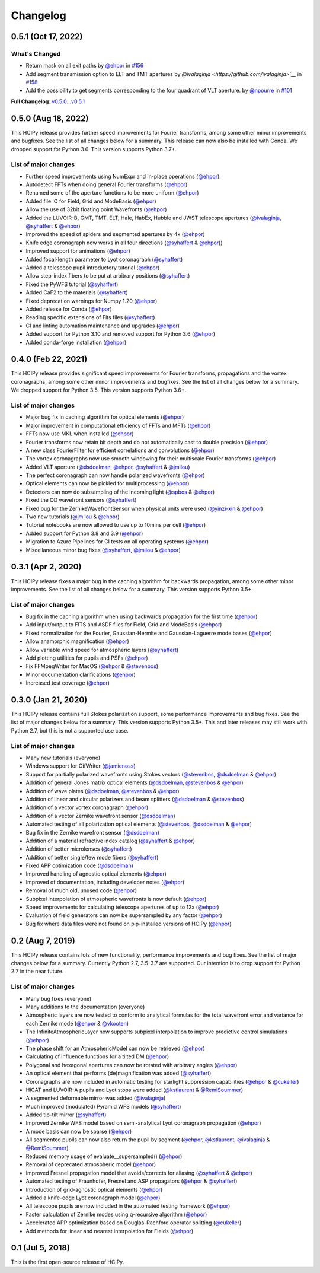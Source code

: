 Changelog
=========

0.5.1 (Oct 17, 2022)
--------------------

What's Changed
~~~~~~~~~~~~~~

* Return mask on all exit paths by `@ehpor <https://github.com/ehpor>`__ in `#156 <https://github.com/ehpor/hcipy/pull/156>`__
* Add segment transmission option to ELT and TMT apertures by `@ivalaginja <https://github.com/ivalaginja>`__` in `#158 <https://github.com/ehpor/hcipy/pull/158>`__
* Add the possibility to get segments corresponding to the four quadrant of VLT aperture. by `@npourre <https://github.com/npourre>`__ in `#101 <https://github.com/ehpor/hcipy/pull/101>`__

**Full Changelog**: `v0.5.0...v0.5.1 <https://github.com/ehpor/hcipy/compare/v0.5.0...v0.5.1>`__

0.5.0 (Aug 18, 2022)
--------------------

This HCIPy release provides further speed improvements for Fourier transforms, among some other minor improvements and bugfixes. See the list of all changes below for a summary. This release can now also be installed with Conda. We dropped support for Python 3.6. This version supports Python 3.7+.

List of major changes
~~~~~~~~~~~~~~~~~~~~~

* Further speed improvements using NumExpr and in-place operations (`@ehpor <https://github.com/ehpor>`__).
* Autodetect FFTs when doing general Fourier transforms (`@ehpor <https://github.com/ehpor>`__)
* Renamed some of the aperture functions to be more uniform (`@ehpor <https://github.com/ehpor>`__)
* Added file IO for Field, Grid and ModeBasis (`@ehpor <https://github.com/ehpor>`__)
* Allow the use of 32bit floating point Wavefronts (`@ehpor <https://github.com/ehpor>`__)
* Added the LUVOIR-B, GMT, TMT, ELT, Hale, HabEx, Hubble and JWST telescope apertures (`@ivalaginja <https://github.com/ivalaginja>`__, `@syhaffert <https://github.com/syhaffert>`__ & `@ehpor <https://github.com/ehpor>`__)
* Improved the speed of spiders and segmented apertures by 4x (`@ehpor <https://github.com/ehpor>`__)
* Knife edge coronagraph now works in all four directions (`@syhaffert <https://github.com/syhaffert>`__ & `@ehpor <https://github.com/ehpor>`__))
* Improved support for animations (`@ehpor <https://github.com/ehpor>`__)
* Added focal-length parameter to Lyot coronagraph (`@syhaffert <https://github.com/syhaffert>`__)
* Added a telescope pupil introductory tutorial (`@ehpor <https://github.com/ehpor>`__)
* Allow step-index fibers to be put at arbitrary positions (`@syhaffert <https://github.com/syhaffert>`__)
* Fixed the PyWFS tutorial (`@syhaffert <https://github.com/syhaffert>`__)
* Added CaF2 to the materials (`@syhaffert <https://github.com/syhaffert>`__)
* Fixed deprecation warnings for Numpy 1.20 (`@ehpor <https://github.com/ehpor>`__)
* Added release for Conda (`@ehpor <https://github.com/ehpor>`__)
* Reading specific extensions of Fits files (`@syhaffert <https://github.com/syhaffert>`__)
* CI and linting automation maintenance and upgrades (`@ehpor <https://github.com/ehpor>`__)
* Added support for Python 3.10 and removed support for Python 3.6 (`@ehpor <https://github.com/ehpor>`__)
* Added conda-forge installation (`@ehpor <https://github.com/ehpor>`__)

0.4.0 (Feb 22, 2021)
--------------------

This HCIPy release provides significant speed improvements for Fourier transforms, propagations and the vortex coronagraphs, among some other minor improvements and bugfixes. See the list of all changes below for a summary. We dropped support for Python 3.5. This version supports Python 3.6+.

List of major changes
~~~~~~~~~~~~~~~~~~~~~

* Major bug fix in caching algorithm for optical elements (`@ehpor <https://github.com/ehpor>`__)
* Major improvement in computational efficiency of FFTs and MFTs (`@ehpor <https://github.com/ehpor>`__)
* FFTs now use MKL when installed (`@ehpor <https://github.com/ehpor>`__)
* Fourier transforms now retain bit depth and do not automatically cast to double precision (`@ehpor <https://github.com/ehpor>`__)
* A new class FourierFilter for efficient correlations and convolutions  (`@ehpor <https://github.com/ehpor>`__)
* The vortex coronagraphs now use smooth windowing for their multiscale Fourier transforms (`@ehpor <https://github.com/ehpor>`__)
* Added VLT aperture (`@dsdoelman <https://github.com/dsdoelman>`__, `@ehpor <https://github.com/ehpor>`__, `@syhaffert <https://github.com/syhaffert>`__ & `@jmilou <https://github.com/jmilou>`__)
* The perfect coronagraph can now handle polarized wavefronts (`@ehpor <https://github.com/ehpor>`__)
* Optical elements can now be pickled for multiprocessing (`@ehpor <https://github.com/ehpor>`__)
* Detectors can now do subsampling of the incoming light  (`@spbos <https://github.com/spbos>`__ & `@ehpor <https://github.com/ehpor>`__)
* Fixed the OD wavefront sensors (`@syhaffert <https://github.com/syhaffert>`__)
* Fixed bug for the ZernikeWavefrontSensor when physical units were used (`@yinzi-xin <https://github.com/yinzi-xin>`__ & `@ehpor <https://github.com/ehpor>`__)
* Two new tutorials (`@jmilou <https://github.com/jmilou>`__ & `@ehpor <https://github.com/ehpor>`__)
* Tutorial notebooks are now allowed to use up to 10mins per cell (`@ehpor <https://github.com/ehpor>`__)
* Added support for Python 3.8 and 3.9 (`@ehpor <https://github.com/ehpor>`__)
* Migration to Azure Pipelines for CI tests on all operating systems (`@ehpor <https://github.com/ehpor>`__)
* Miscellaneous minor bug fixes (`@syhaffert <https://github.com/syhaffert>`__, `@jmilou <https://github.com/jmilou>`__ & `@ehpor <https://github.com/>`__)

0.3.1 (Apr 2, 2020)
-------------------

This HCIPy release fixes a major bug in the caching algorithm for backwards propagation, among some other minor improvements. See the list of all changes below for a summary. This version supports Python 3.5+.

List of major changes
~~~~~~~~~~~~~~~~~~~~~

* Bug fix in the caching algorithm when using backwards propagation for the first time (`@ehpor <https://github.com/ehpor>`__)
* Add input/output to FITS and ASDF files for Field, Grid and ModeBasis (`@ehpor <https://github.com/ehpor>`__)
* Fixed normalization for the Fourier, Gaussian-Hermite and Gaussian-Laguerre mode bases (`@ehpor <https://github.com/ehpor>`__)
* Allow anamorphic magnification (`@ehpor <https://github.com/ehpor>`__)
* Allow variable wind speed for atmospheric layers (`@syhaffert <https://github.com/syhaffert>`__)
* Add plotting utilities for pupils and PSFs (`@ehpor <https://github.com/ehpor>`__)
* Fix FFMpegWriter for MacOS (`@ehpor <https://github.com/ehpor>`__ & `@stevenbos <https://github.com/stevenbos>`__)
* Minor documentation clarifications (`@ehpor <https://github.com/ehpor>`__)
* Increased test coverage (`@ehpor <https://github.com/ehpor>`__)

0.3.0 (Jan 21, 2020)
--------------------

This HCIPy release contains full Stokes polarization support, some performance improvements and bug fixes. See the list of major changes below for a summary. This version supports Python 3.5+. This and later releases may still work with Python 2.7, but this is not a supported use case.

List of major changes
~~~~~~~~~~~~~~~~~~~~~

* Many new tutorials (everyone)
* Windows support for GifWriter (`@jamienoss <https://github.com/jamienoss>`__)
* Support for partially polarized wavefronts using Stokes vectors (`@stevenbos <https://github.com/stevenbos>`__, `@dsdoelman <https://github.com/dsdoelman>`__ & `@ehpor <https://github.com/ehpor>`__)
* Addition of general Jones matrix optical elements (`@dsdoelman <https://github.com/dsdoelman>`__, `@stevenbos <https://github.com/stevenbos>`__ & `@ehpor <https://github.com/ehpor>`__)
* Addition of wave plates (`@dsdoelman <https://github.com/dsdoelman>`__, `@stevenbos <https://github.com/stevenbos>`__ & `@ehpor <https://github.com/ehpor>`__)
* Addition of linear and circular polarizers and beam splitters (`@dsdoelman <https://github.com/dsdoelman>`__ & `@stevenbos <https://github.com/stevenbos>`__)
* Addition of a vector vortex coronagraph (`@ehpor <https://github.com/ehpor>`__)
* Addition of a vector Zernike wavefront sensor (`@dsdoelman <https://github.com/dsdoelman>`__)
* Automated testing of all polarization optical elements (`@stevenbos <https://github.com/stevenbos>`__, `@dsdoelman <https://github.com/dsdoelman>`__ & `@ehpor <https://github.com/ehpor>`__)
* Bug fix in the Zernike wavefront sensor (`@dsdoelman <https://github.com/dsdoelman>`__)
* Addition of a material refractive index catalog (`@syhaffert <https://github.com/syhaffert>`__ & `@ehpor <https://github.com/ehpor>`__)
* Addition of better microlenses (`@syhaffert <https://github.com/syhaffert>`__)
* Addition of better single/few mode fibers (`@syhaffert <https://github.com/syhaffert>`__)
* Fixed APP optimization code (`@dsdoelman <https://github.com/dsdoelman>`__)
* Improved handling of agnostic optical elements (`@ehpor <https://github.com/ehpor>`__)
* Improved of documentation, including developer notes (`@ehpor <https://github.com/ehpor>`__)
* Removal of much old, unused code (`@ehpor <https://github.com/ehpor>`__)
* Subpixel interpolation of atmospheric wavefronts is now default (`@ehpor <https://github.com/ehpor>`__)
* Speed improvements for calculating telescope apertures of up to 12x (`@ehpor <https://github.com/ehpor>`__)
* Evaluation of field generators can now be supersampled by any factor (`@ehpor <https://github.com/ehpor>`__)
* Bug fix where data files were not found on pip-installed versions of HCIPy (`@ehpor <https://github.com/ehpor>`__)

0.2 (Aug 7, 2019)
-----------------

This HCIPy release contains lots of new functionality, performance improvements and bug fixes. See the list of major changes below for a summary. Currently Python 2.7, 3.5-3.7 are supported. Our intention is to drop support for Python 2.7 in the near future.

List of major changes
~~~~~~~~~~~~~~~~~~~~~

* Many bug fixes (everyone)
* Many additions to the documentation (everyone)
* Atmospheric layers are now tested to conform to analytical formulas for the total wavefront error and variance for each Zernike mode (`@ehpor <https://github.com/ehpor>`__ & `@vkooten <https://github.com/vkooten>`__)
* The InfiniteAtmosphericLayer now supports subpixel interpolation to improve predictive control simulations (`@ehpor <https://github.com/ehpor>`__)
* The phase shift for an AtmosphericModel can now be retrieved (`@ehpor <https://github.com/ehpor>`__)
* Calculating of influence functions for a tilted DM (`@ehpor <https://github.com/ehpor>`__)
* Polygonal and hexagonal apertures can now be rotated with arbitrary angles (`@ehpor <https://github.com/ehpor>`__)
* An optical element that performs (de)magnification was added (`@syhaffert <https://github.com/syhaffert>`__)
* Coronagraphs are now included in automatic testing for starlight suppression capabilities (`@ehpor <https://github.com/ehpor>`__ & `@cukeller <https://github.com/cukeller>`__)
* HiCAT and LUVOIR-A pupils and Lyot stops were added (`@kstlaurent <https://github.com/kstlaurent>`__ & `@RemiSoummer <https://github.com/RemiSoummer>`__)
* A segmented deformable mirror was added (`@ivalaginja <https://github.com/ivalaginja>`__)
* Much improved (modulated) Pyramid WFS models (`@syhaffert <https://github.com/syhaffert>`__)
* Added tip-tilt mirror (`@syhaffert <https://github.com/syhaffert>`__)
* Improved Zernike WFS model based on semi-analytical Lyot coronagraph propagation (`@ehpor <https://github.com/ehpor>`__)
* A mode basis can now be sparse (`@ehpor <https://github.com/ehpor>`__)
* All segmented pupils can now also return the pupil by segment (`@ehpor <https://github.com/ehpor>`__, `@kstlaurent <https://github.com/kstlaurent>`__, `@ivalaginja <https://github.com/ivalaginja>`__ & `@RemiSoummer <https://github.com/RemiSoummer>`__)
* Reduced memory usage of evaluate__supersampled() (`@ehpor <https://github.com/ehpor>`__)
* Removal of deprecated atmospheric model (`@ehpor <https://github.com/ehpor>`__)
* Improved Fresnel propagation model that avoids/corrects for aliasing (`@syhaffert <https://github.com/syhaffert>`__ & `@ehpor <https://github.com/ehpor>`__)
* Automated testing of Fraunhofer, Fresnel and ASP propagators (`@ehpor <https://github.com/ehpor>`__ & `@syhaffert <https://github.com/syhaffert>`__)
* Introduction of grid-agnostic optical elements (`@ehpor <https://github.com/ehpor>`__)
* Added a knife-edge Lyot coronagraph model (`@ehpor <https://github.com/ehpor>`__)
* All telescope pupils are now included in the automated testing framework (`@ehpor <https://github.com/ehpor>`__)
* Faster calculation of Zernike modes using q-recursive algorithm (`@ehpor <https://github.com/ehpor>`__)
* Accelerated APP optimization based on Douglas-Rachford operator splitting (`@cukeller <https://github.com/cukeller>`__)
* Add methods for linear and nearest interpolation for Fields (`@ehpor <https://github.com/ehpor>`__)

0.1 (Jul 5, 2018)
-----------------

This is the first open-source release of HCIPy.